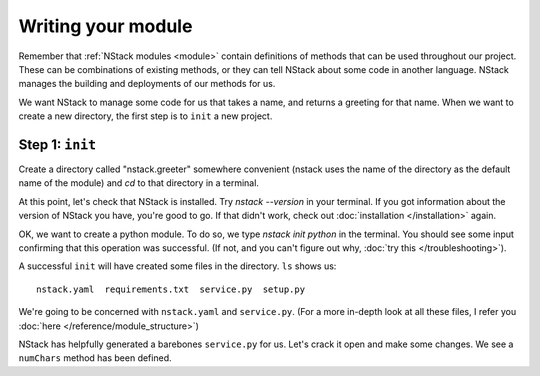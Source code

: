 .. _module:

Writing your module
=========================

Remember that :ref:`NStack modules <module>` contain definitions of methods that can be used throughout our project.
These can be combinations of existing methods, or they can tell NStack about some code in another language.
NStack manages the building and deployments of our methods for us.

We want NStack to manage some code for us that takes a name, and returns a greeting for that name.
When we want to create a new directory, the first step is to ``init`` a new project.

Step 1: ``init``
-------------

Create a directory called "nstack.greeter" somewhere convenient
(nstack uses the name of the directory as the default name of the module)
and `cd` to that directory in a terminal.

At this point, let's check that NStack is installed.
Try `nstack --version` in your terminal.
If you got information about the version of NStack you have, you're good to go.
If that didn't work, check out :doc:`installation </installation>` again.

OK, we want to create a python module.
To do so, we type `nstack init python` in the terminal.
You should see some input confirming that this operation was successful.
(If not, and you can't figure out why, :doc:`try this </troubleshooting>`).

A successful ``init`` will have created some files in the directory.
``ls`` shows us::
  nstack.yaml  requirements.txt  service.py  setup.py
We're going to be concerned with ``nstack.yaml`` and ``service.py``.
(For a more in-depth look at all these files, I refer you :doc:`here </reference/module_structure>`)

NStack has helpfully generated a barebones ``service.py`` for us.
Let's crack it open and make some changes.
We see a ``numChars`` method has been defined.
